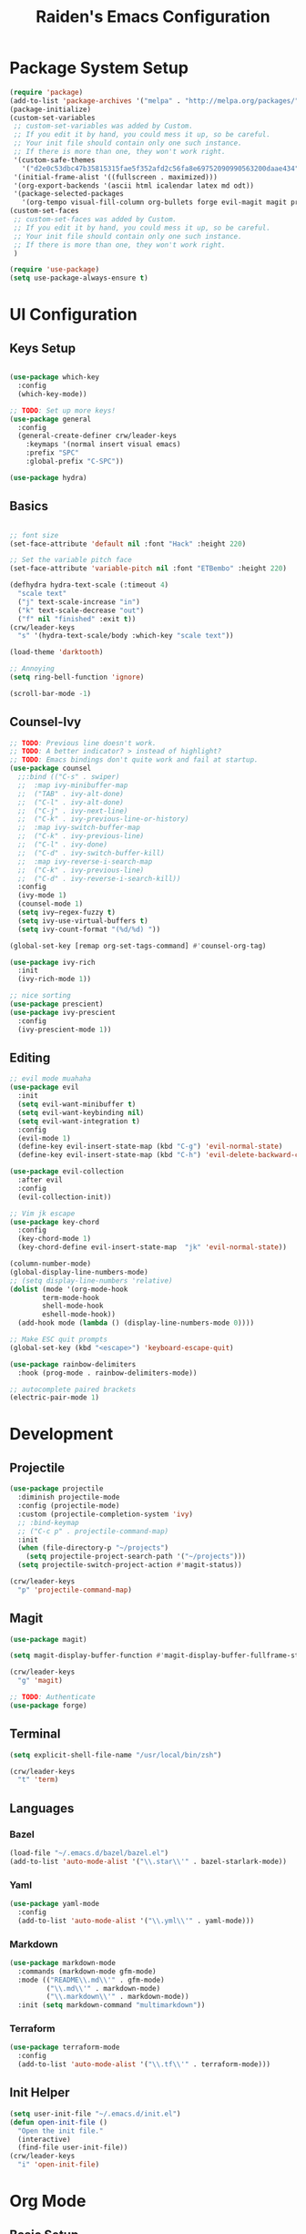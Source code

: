 #+title: Raiden's Emacs Configuration
#+PROPERTY: header-args:emacs-lisp :tangle ~/projects/misc-configs/init.el :mkdirp yes

* Package System Setup
#+begin_src emacs-lisp
(require 'package)
(add-to-list 'package-archives '("melpa" . "http://melpa.org/packages/"))
(package-initialize)
(custom-set-variables
 ;; custom-set-variables was added by Custom.
 ;; If you edit it by hand, you could mess it up, so be careful.
 ;; Your init file should contain only one such instance.
 ;; If there is more than one, they won't work right.
 '(custom-safe-themes
   '("d2e0c53dbc47b35815315fae5f352afd2c56fa8e69752090990563200daae434" default))
 '(initial-frame-alist '((fullscreen . maximized)))
 '(org-export-backends '(ascii html icalendar latex md odt))
 '(package-selected-packages
   '(org-tempo visual-fill-column org-bullets forge evil-magit magit projectile hydra general ivy-rich rainbow-delimiters markdown-mode evil-collection ivy-prescient prescient doom-modeline yaml-mode counsel ivy which-key darktooth-theme key-chord evil)))
(custom-set-faces
 ;; custom-set-faces was added by Custom.
 ;; If you edit it by hand, you could mess it up, so be careful.
 ;; Your init file should contain only one such instance.
 ;; If there is more than one, they won't work right.
 )

(require 'use-package)
(setq use-package-always-ensure t)
#+end_src

* UI Configuration

** Keys Setup

#+begin_src emacs-lisp

  (use-package which-key
    :config
    (which-key-mode))

  ;; TODO: Set up more keys!
  (use-package general
    :config
    (general-create-definer crw/leader-keys
      :keymaps '(normal insert visual emacs)
      :prefix "SPC"
      :global-prefix "C-SPC"))

  (use-package hydra)

#+end_src

** Basics

#+begin_src emacs-lisp

;; font size
(set-face-attribute 'default nil :font "Hack" :height 220)

;; Set the variable pitch face
(set-face-attribute 'variable-pitch nil :font "ETBembo" :height 220)

(defhydra hydra-text-scale (:timeout 4)
  "scale text"
  ("j" text-scale-increase "in")
  ("k" text-scale-decrease "out")
  ("f" nil "finished" :exit t))
(crw/leader-keys
  "s" '(hydra-text-scale/body :which-key "scale text"))

(load-theme 'darktooth)

;; Annoying
(setq ring-bell-function 'ignore)

(scroll-bar-mode -1)

#+end_src

** Counsel-Ivy
#+begin_src emacs-lisp
;; TODO: Previous line doesn't work.
;; TODO: A better indicator? > instead of highlight?
;; TODO: Emacs bindings don't quite work and fail at startup.
(use-package counsel
  ;;:bind (("C-s" . swiper)
  ;;  :map ivy-minibuffer-map
  ;;  ("TAB" . ivy-alt-done)	
  ;;  ("C-l" . ivy-alt-done)
  ;;  ("C-j" . ivy-next-line)
  ;;  ("C-k" . ivy-previous-line-or-history)
  ;;  :map ivy-switch-buffer-map
  ;;  ("C-k" . ivy-previous-line)
  ;;  ("C-l" . ivy-done)
  ;;  ("C-d" . ivy-switch-buffer-kill)
  ;;  :map ivy-reverse-i-search-map
  ;;  ("C-k" . ivy-previous-line)
  ;;  ("C-d" . ivy-reverse-i-search-kill))
  :config
  (ivy-mode 1)
  (counsel-mode 1)
  (setq ivy–regex-fuzzy t)
  (setq ivy-use-virtual-buffers t)
  (setq ivy-count-format "(%d/%d) "))

(global-set-key [remap org-set-tags-command] #'counsel-org-tag)

(use-package ivy-rich
  :init
  (ivy-rich-mode 1))

;; nice sorting
(use-package prescient)
(use-package ivy-prescient
  :config
  (ivy-prescient-mode 1))
#+end_src

** Editing
#+begin_src emacs-lisp
;; evil mode muahaha
(use-package evil
  :init
  (setq evil-want-minibuffer t)
  (setq evil-want-keybinding nil)
  (setq evil-want-integration t)
  :config
  (evil-mode 1)
  (define-key evil-insert-state-map (kbd "C-g") 'evil-normal-state)
  (define-key evil-insert-state-map (kbd "C-h") 'evil-delete-backward-char-and-join))

(use-package evil-collection
  :after evil
  :config
  (evil-collection-init))

;; Vim jk escape
(use-package key-chord
  :config
  (key-chord-mode 1)
  (key-chord-define evil-insert-state-map  "jk" 'evil-normal-state))

(column-number-mode)
(global-display-line-numbers-mode)
;; (setq display-line-numbers 'relative)
(dolist (mode '(org-mode-hook
		term-mode-hook
		shell-mode-hook
		eshell-mode-hook))
  (add-hook mode (lambda () (display-line-numbers-mode 0))))

;; Make ESC quit prompts
(global-set-key (kbd "<escape>") 'keyboard-escape-quit)

(use-package rainbow-delimiters
  :hook (prog-mode . rainbow-delimiters-mode))

;; autocomplete paired brackets
(electric-pair-mode 1)
#+end_src

* Development

** Projectile

#+begin_src emacs-lisp
(use-package projectile
  :diminish projectile-mode
  :config (projectile-mode)
  :custom (projectile-completion-system 'ivy)
  ;; :bind-keymap
  ;; ("C-c p" . projectile-command-map)
  :init
  (when (file-directory-p "~/projects")
    (setq projectile-project-search-path '("~/projects")))
  (setq projectile-switch-project-action #'magit-status))

(crw/leader-keys
  "p" 'projectile-command-map)
#+end_src

** Magit
#+begin_src emacs-lisp
(use-package magit)

(setq magit-display-buffer-function #'magit-display-buffer-fullframe-status-v1)

(crw/leader-keys
  "g" 'magit)

;; TODO: Authenticate
(use-package forge)
#+end_src
** Terminal
#+begin_src emacs-lisp
(setq explicit-shell-file-name "/usr/local/bin/zsh")

(crw/leader-keys
  "t" 'term)
#+end_src
** Languages
*** Bazel
#+begin_src emacs-lisp
(load-file "~/.emacs.d/bazel/bazel.el")
(add-to-list 'auto-mode-alist '("\\.star\\'" . bazel-starlark-mode))
#+end_src
*** Yaml
#+begin_src emacs-lisp
(use-package yaml-mode
  :config
  (add-to-list 'auto-mode-alist '("\\.yml\\'" . yaml-mode)))
#+end_src
*** Markdown
#+begin_src emacs-lisp
(use-package markdown-mode
  :commands (markdown-mode gfm-mode)
  :mode (("README\\.md\\'" . gfm-mode)
         ("\\.md\\'" . markdown-mode)
         ("\\.markdown\\'" . markdown-mode))
  :init (setq markdown-command "multimarkdown"))
#+end_src
*** Terraform
#+begin_src emacs-lisp
(use-package terraform-mode
  :config
  (add-to-list 'auto-mode-alist '("\\.tf\\'" . terraform-mode)))
#+end_src
** Init Helper
#+begin_src emacs-lisp
(setq user-init-file "~/.emacs.d/init.el")
(defun open-init-file ()
  "Open the init file."
  (interactive)
  (find-file user-init-file))
(crw/leader-keys
  "i" 'open-init-file)
#+end_src

* Org Mode

** Basic Setup
#+begin_src emacs-lisp
;; TODO: remove underline
(use-package org
  :hook (org-mode . crw/org-mode-setup)
  :config
  (setq org-ellipsis " ▾"
	org-hide-emphasis-markers t)

  (setq org-agenda-start-with-log-mode t)
  ;; Filter out agenda prefix and tags.
  (setq org-agenda-prefix-format
      '((agenda . " %i %-12:c%?-12t% s")
        (todo   . " ")
        (tags   . " %i %-12:c")
        (search . " %i %-12:c")))
  (setq org-agenda-hide-tags-regexp ".")
  (setq org-log-done 'time)
  (setq org-log-into-drawer t)

  
  ;;(setq org-capture-templates '(("t" "Todo [inbox]" entry
  ;;                             (file+headline "~/gtd/inbox.org" "Tasks")
  ;;                             "* TODO %i%?")))

  (setq org-refile-targets '(("~/org/projects.org" :maxlevel . 3)
			     ("~/org/someday.org" :level . 1)
                             ("~/org/tickler.org" :maxlevel . 2)))

  (setq org-agenda-files '("~/org/inbox.org"
  			   "~/org/projects.org"
                           "~/org/tickler.org"))
  (setq org-directory "~/org")

  (setq org-capture-templates
	`(("i" "Inbox" entry (file "inbox.org")
	   , (concat "* TODO %?\n"
		     "/Entered on/ %U"))))

  (setq org-todo-keywords '((sequence "TODO(t)" "WAITING(w)" "|" "DONE(d)" "CANCELLED(c)")))

  (setq org-agenda-custom-commands 
      '(("w" "Work-related tasks" tags-todo "@work"
         ((org-agenda-overriding-header "Work")))
  	("h" "Personal tasks" tags-todo "@home"
         ((org-agenda-overriding-header "Home")))
  	))
  (setq org-tag-alist
    '((:startgroup)
       ; Put mutually exclusive tags here
       (:endgroup)
       ("@errand" . ?E)
       ("@home" . ?H)
       ("@work" . ?W)))

  (advice-add 'org-refile :after 'org-save-all-org-buffers)

  (crw/org-font-setup))
#+end_src

** Aesthetic
#+begin_src emacs-lisp
;; TODO: Some of this doesn't work?
(defun crw/org-font-setup ()
    ;; Replace list hyphen with dot
    (font-lock-add-keywords 'org-mode
                            '(("^ *\\([-]\\) "
                                (0 (prog1 () (compose-region (match-beginning 1) (match-end 1) "•"))))))
    ;; TODO: Different sizes not working?
    ;; Set faces for heading levels
    ;; (dolist (face '((org-level-1 . 1.2)
    ;;                 (org-level-2 . 1.1)
    ;;                 (org-level-3 . 1.05)
    ;;                 (org-level-4 . 1.0)
    ;;                 (org-level-5 . 1.1)
    ;;                 (org-level-6 . 1.1)
    ;;                 (org-level-7 . 1.1)
    ;;                 (org-level-8 . 1.1)))
    ;;   (set-face-attribute (car face) nil :font "ETBembo" :weight 'regular :height (cdr face)))

    ;; Ensure that anything that should be fixed-pitch in Org files appears that way
    ;;(set-face-attribute 'org-block nil :foreground nil :inherit 'fixed-pitch)
    ;;(set-face-attribute 'org-code nil   :inherit '(shadow fixed-pitch))
    ;;(set-face-attribute 'org-table nil   :inherit '(shadow fixed-pitch))
    ;;(set-face-attribute 'org-verbatim nil :inherit '(shadow fixed-pitch))
    ;;(set-face-attribute 'org-special-keyword nil :inherit '(font-lock-comment-face fixed-pitch))
    ;;(set-face-attribute 'org-meta-line nil :inherit '(font-lock-comment-face fixed-pitch))
    ;;(set-face-attribute 'org-checkbox nil :inherit 'fixed-pitch)
)

;; TODO: variable pitch breaks indent
(defun crw/org-mode-setup ()
    (org-indent-mode)
    ;;(variable-pitch-mode 1)
    (visual-line-mode 1))

  (use-package org-bullets
    :after org
    :hook (org-mode . org-bullets-mode)
    :custom
    (org-bullets-bullet-list '("◉" "○" "●" "○" "●" "○" "●")))

  (defun efs/org-mode-visual-fill ()
    (setq visual-fill-column-width 100
          visual-fill-column-center-text t)
    (visual-fill-column-mode 1))

  (use-package visual-fill-column
    :hook (org-mode . efs/org-mode-visual-fill))
#+end_src

** Configure Babel Languages

#+begin_src emacs-lisp
 (org-babel-do-load-languages
  'org-babel-load-languages
            '((emacs-lisp . t)
              (python . t)))

        (push '("conf-unix" . conf-unix) org-src-lang-modes)

      (require 'org-tempo)

      (add-to-list 'org-structure-template-alist '("sh" . "src shell"))
      (add-to-list 'org-structure-template-alist '("el" . "src emacs-lisp"))
      (add-to-list 'org-structure-template-alist '("py" . "src python"))
#+end_src

** Keys
#+begin_src emacs-lisp
(defhydra hydra-org-tools (:timeout 4)
  "org tools"
  ("a" org-agenda "agenda":exit t)
  ("c" org-capture "capture":exit t))
(crw/leader-keys
  "o" '(hydra-org-tools/body :which-key "org tools"))
#+end_src
** Auto-tangle Configuration Files

This function checks when saved whether this org file is the defined emacs.org file. If it is, we go ahead and tangle it.

#+begin_src emacs-lisp
;; Automatically tangle our Emacs.org config file when we save it
(defun efs/org-babel-tangle-config ()
  (when (string-equal (buffer-file-name)
                      (expand-file-name "~/projects/misc-configs/emacs.org"))
    ;; Dynamic scoping to the rescue
    (let ((org-confirm-babel-evaluate nil))
      (org-babel-tangle))))

(add-hook 'org-mode-hook (lambda () (add-hook 'after-save-hook #'efs/org-babel-tangle-config)))
#+end_src

#+RESULTS:
| (lambda nil (add-hook 'after-save-hook #'efs/org-babel-tangle-config)) | efs/org-mode-visual-fill | org-bullets-mode | org-tempo-setup | #[0 \300\301\302\303\304$\207 [add-hook change-major-mode-hook org-show-all append local] 5] | #[0 \300\301\302\303\304$\207 [add-hook change-major-mode-hook org-babel-show-result-all append local] 5] | org-babel-result-hide-spec | org-babel-hide-all-hashes | #[0 \301\211\207 [imenu-create-index-function org-imenu-get-tree] 2] | crw/org-mode-setup | (lambda nil (display-line-numbers-mode 0)) |

* Applications
You can configure non-emacs apps by tangling the config to their paths.

** Some App
#+begin_src emacs-lisp

#+end_src

